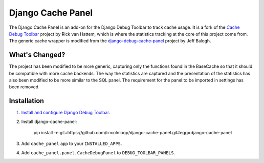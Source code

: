 ==================
Django Cache Panel
==================

.. image:: https://raw.github.com/lincolnloop/django-cache-panel/master/screenshot.png

The Django Cache Panel is an add-on for the Django Debug Toolbar to track cache
usage. It is a fork of the `Cache Debug Toolbar <https://github.com/WoLpH/Cache-Debug-Toolbar>`_
project by Rick van Hattem, which is where the statistics tracking at the core
of this project come from. The generic cache wrapper is modified from the
`django-debug-cache-panel <https://github.com/jbalogh/django-debug-cache-panel>`_
project by Jeff Balogh.

What's Changed?
===============

The project has been modified to be more generic, capturing only the functions
found in the BaseCache so that it should be compatible with more cache
backends. The way the statistics are captured and the presentation of the
statistics has also been modified to be more similar to the SQL panel. The
requirement for the panel to be imported in settings has been removed.

Installation
============

#. `Install and configure <https://github.com/django-debug-toolbar/django-debug-toolbar#installation>`_ `Django Debug Toolbar <https://github.com/django-debug-toolbar/django-debug-toolbar>`_.
#. Install django-cache-panel:

    pip install -e git+https://github.com/lincolnloop/django-cache-panel.git#egg=django-cache-panel

#. Add ``cache_panel`` app to your ``INSTALLED_APPS``.
#. Add ``cache_panel.panel.CacheDebugPanel`` to ``DEBUG_TOOLBAR_PANELS``.
